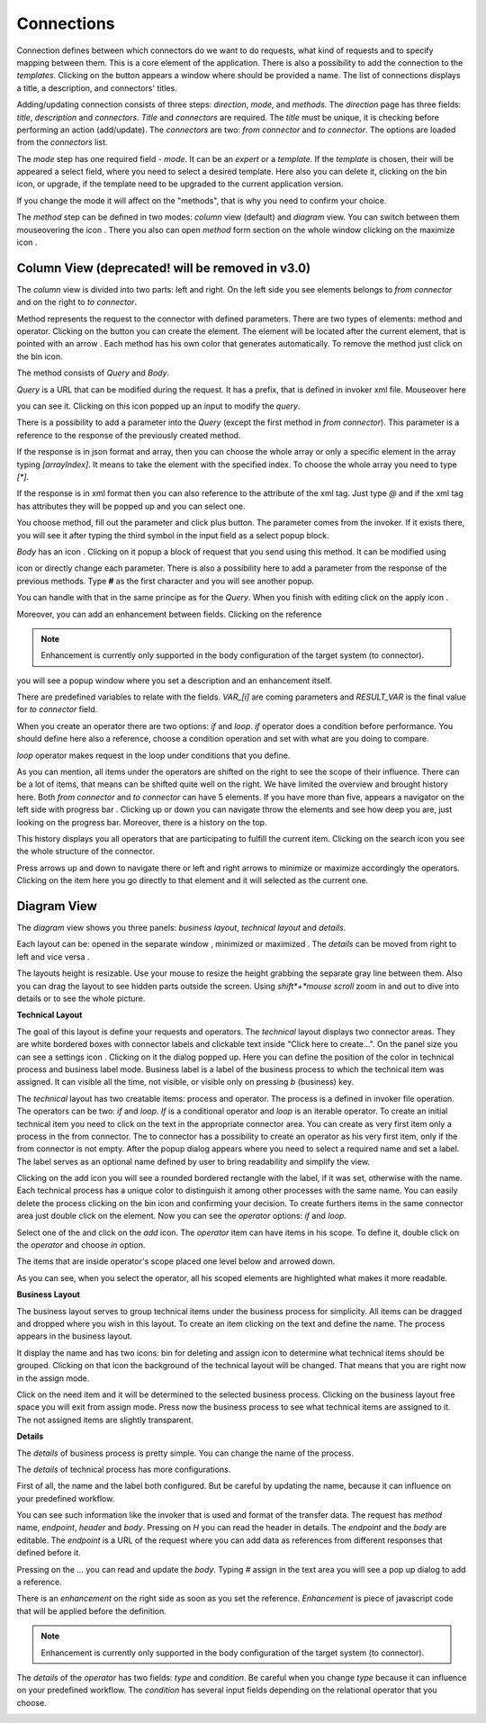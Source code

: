 ##################
Connections
##################

Connection defines between which connectors do we want to do requests,
what kind of requests and to specify mapping between them. This is a core
element of the application. There is also a possibility to add the connection
to the *templates*. Clicking on the |image3| button appears a window where should
be provided a name. The list of connections displays a title, a description,
and connectors' titles.

|image0|

Adding/updating connection consists of three steps: *direction*, *mode*, and
*methods*. The *direction* page has three fields: *title*, *description* and
*connectors*. *Title* and *connectors* are required. The *title* must be unique,
it is checking before performing an action (add/update). The *connectors* are two:
*from connector* and *to connector*. The options are loaded from the *connectors*
list.

|image1|

The *mode* step has one required field - *mode*. It can be an *expert* or
a *template.* If the *template* is chosen, their will be appeared a select
field, where you need to select a desired template. Here also you can delete
it, clicking on the bin icon, or upgrade, if the template need to be upgraded
to the current application version.

|image2|

If you change the mode it will affect on the "methods", that is why you need
to confirm your choice.

The *method* step can be defined in two modes: *column* view (default) and
*diagram* view. You can switch between them mouseovering the icon |form_methods_top_more|.
There you also can open *method* form section on the whole window clicking
on the maximize icon |form_methods_top_icons|.

Column View (deprecated! will be removed in v3.0)
=========

The *column* view is divided into two parts: left and right. On the
left side you see elements belongs to *from connector* and on the right
to *to connector*.

Method represents the request to the connector with defined parameters.
There are two types of elements: method and operator. Clicking on
the |image4| button you can create the element. The element will be located
after the current element, that is pointed with an arrow |image5|.
Each method has his own color that generates automatically. To remove the
method just click on the bin icon.

The method consists of *Query* and *Body*.

|image6|

*Query* is a URL that can be modified during the request. It has a prefix,
that is defined in invoker xml file. Mouseover here

|image7|

you can see it. Clicking on this icon popped up an input to modify the *query*.

|image7.1|

There is a possibility to add a parameter into the *Query* (except the first
method in *from connector*). This parameter is a reference to the response of
the  previously created method.

|image8| |image9|

If the response is in json format and array, then you can choose the whole array
or only a specific element in the array typing *[arrayIndex]*. It means to take
the element with the specified index. To choose the whole array you need to type
*[\*]*.

|image9.1|

If the response is in xml format then you can also reference to the attribute
of the xml tag. Just type *@* and if the xml tag has attributes they will be
popped up and you can select one.

|image9.2|

You choose method, fill out the parameter and click plus button. The parameter
comes from the invoker. If it exists there, you will see it after typing the
third symbol in the input field as a select popup block.

*Body* has an icon |image10|. Clicking on it popup a block of request that you
send using this method. It can be modified using

|image11|

icon or directly change
each parameter. There is also a possibility here to add a parameter from the response
of the previous methods. Type **#** as the first character and you will see another
popup.

|image12|

You can handle with that in the same principe as for the *Query*.
When you finish with editing click on the apply icon |image13|. 

Moreover, you can add
an enhancement between fields. Clicking on the reference

.. note::
	Enhancement is currently only supported in the body configuration of the target system (to connector). 

|image20|

you will see a popup window where you set a description and an enhancement
itself.

|image21|

There are predefined variables to relate with the fields. *VAR_[i]* are coming parameters
and *RESULT_VAR* is the final value for *to connector* field.

When you create an operator there are two options: *if* and *loop*. *if* operator
does a condition before performance. You should define here also a reference, choose
a condition operation and set with what are you doing to compare.

|image14|

*loop* operator makes request in the loop under conditions that you define.

|image15|

As you can mention, all items under the operators are shifted on the right to see the
scope of their influence. There can be a lot of items, that means can be shifted quite
well on the right. We have limited the overview and brought history here. Both
*from connector* and *to connector* can have 5 elements. If you have more than five, appears
a navigator on the left side with progress bar |image16|. Clicking up or down you can
navigate throw the elements and see how deep you are, just looking on the progress bar.
Moreover, there is a history on the top.

|image17|

This history displays you all operators
that are participating to fulfill the current item. Clicking on the search icon |image18|
you see the whole structure of the connector.

|image19|

Press arrows up and down to navigate there or left and right arrows to minimize or maximize
accordingly the operators. Clicking on the item here you go directly to that element and it
will selected as the current one.



Diagram View
=========

The *diagram* view shows you three panels: *business layout*, *technical layout* and *details*.

|process_view_example|

Each layout can be: opened in the separate window |open_in_a_new_window_icon|, minimized |minimize_layout_icon| or
maximized |maximize_layout_icon|. The *details* can be moved from right to left |move_left_details_icon| and vice versa
|move_right_details_icon|.

The layouts height is resizable. Use your mouse to resize the height grabbing the separate gray line between them.
Also you can drag the layout to see hidden parts outside the screen. Using *shift*+*mouse scroll*
zoom in and out to dive into details or to see the whole picture.

**Technical Layout**

The goal of this layout is define your requests and operators. The *technical* layout displays two connector areas.
They are white bordered boxes with connector labels and clickable text inside "Click here to create...". On the panel
size you can see a settings icon |settings_icon|. Clicking on it the dialog popped up. Here you can define the position
of the color in technical process and business label mode. Business label is a label of the business process to which
the technical item was assigned. It can visible all the time, not visible, or visible only on pressing *b* (business) key.

|settings_dialog|

The *technical* layout has two creatable items: process and operator. The process is a
defined in invoker file operation. The operators can be two: *if* and *loop*. *If* is
a conditional operator and *loop* is an iterable operator. To create an initial technical
item you need to click on the text in the appropriate connector area. You can create as
very first item only a process in the from connector. The to connector has a possibility
to create an operator as his very first item, only if the from connector is not empty.
After the popup dialog appears where you need to select a required name and set a label.
The label serves as an optional name defined by user to bring readability and simplify the
view.

|create_technical_item_1|

Clicking on the add icon you will see a rounded bordered rectangle with the label, if it was
set, otherwise with the name. Each technical process has a unique color to distinguish it
among other processes with the same name. You can easily delete the process clicking on the
bin icon and confirming your decision. To create furthers items in the same connector area
just double click on the element. Now you can see the *operator* options: *if* and *loop*.

|create_technical_item_2|

Select one of the and click on the *add* icon. The *operator* item can have items in his scope.
To define it, double click on the *operator* and choose *in* option.

|create_technical_item_3|

The items that are inside operator's scope placed one level below and arrowed down.

|technical_operator|

As you can see, when you select the operator, all his scoped elements are highlighted
what makes it more readable.

**Business Layout**

The business layout serves to group technical items under the business process for simplicity.
All items can be dragged and dropped where you wish in this layout. To create an item clicking
on the text and define the name. The process appears in the business layout.

|business_item|

It display the name and has two icons: bin for deleting and assign icon to determine what
technical items should be grouped. Clicking on that icon the background of the technical layout
will be changed. That means that you are right now in the assign mode.

|assign_mode|

Click on the need item and it will be determined to the selected business process. Clicking
on the business layout free space you will exit from assign mode. Press now the business process
to see what technical items are assigned to it. The not assigned items are slightly transparent.

|assign_example|

**Details**

The *details* of business process is pretty simple. You can change the name of the process.

|details_business_item|

The *details* of technical process has more configurations.

|technical_process_details|

First of all, the name and the label both configured. But be careful by updating the name,
because it can influence on your predefined workflow.

|details_label|

You can see such information like the invoker that is used and format of the transfer data.
The request has *method* name, *endpoint*, *header* and *body*. Pressing on *H* you can
read the header in details. The *endpoint* and the *body* are editable. The *endpoint* is
a URL of the request where you can add data as references from different responses that
defined before it.

|details_endpoint|

Pressing on the *...* you can read and update the *body*. Typing *#* assign in the text area
you will see a pop up dialog to add a reference.

|details_request_reference|

There is an *enhancement* on the right side as soon as you set the reference.
*Enhancement* is piece of javascript code that will be applied before the definition.

.. note::
        Enhancement is currently only supported in the body configuration of the target system (to connector).

|details_request_enhancement|

The *details* of the *operator* has two fields: *type* and *condition*. Be careful when
you change *type* because it can influence on your predefined workflow. The *condition*
has several input fields depending on the relational operator that you choose.

|details_condition|





.. |image0| image:: ../img/connection/0.png
   :align: middle
.. |image1| image:: ../img/connection/1.png
   :align: middle
.. |image2| image:: ../img/connection/2.png
   :align: middle
.. |image3| image:: ../img/connection/3.png
.. |image4| image:: ../img/connection/4.png
.. |image5| image:: ../img/connection/5.png
.. |image6| image:: ../img/connection/6.png
   :align: middle
.. |image7| image:: ../img/connection/7.png
   :align: middle
.. |image7.1| image:: ../img/connection/7.1.png
   :align: middle
.. |image8| image:: ../img/connection/8.png
   :align: middle
.. |image9| image:: ../img/connection/9.png
   :align: middle
.. |image9.1| image:: ../img/connection/9.1.png
   :align: middle
.. |image9.2| image:: ../img/connection/9.2.png
   :align: middle
.. |image10| image:: ../img/connection/10.png
.. |image11| image:: ../img/connection/11.png
   :align: middle
.. |image12| image:: ../img/connection/12.png
   :align: middle
.. |image13| image:: ../img/connection/13.png
.. |image14| image:: ../img/connection/14.png
   :align: middle
.. |image15| image:: ../img/connection/15.png
   :align: middle
.. |image16| image:: ../img/connection/16.png
.. |image17| image:: ../img/connection/17.png
   :align: middle
.. |image18| image:: ../img/connection/18.png
.. |image19| image:: ../img/connection/19.png
   :align: middle
.. |image20| image:: ../img/connection/20.png
   :align: middle
.. |image21| image:: ../img/connection/21.png
   :align: middle
.. |form_methods_top_more| image:: ../img/connection/form_methods_top_more.png
.. |form_methods_top_icons| image:: ../img/connection/form_methods_top_icons.png
.. |process_view_example| image:: ../img/connection/process_view_example.png
   :align: middle
.. |maximize_layout_icon| image:: ../img/connection/maximize_layout_icon.png
.. |minimize_layout_icon| image:: ../img/connection/minimize_layout_icon.png
.. |move_left_details_icon| image:: ../img/connection/move_left_details_icon.png
.. |move_right_details_icon| image:: ../img/connection/move_right_details_icon.png
.. |open_in_a_new_window_icon| image:: ../img/connection/open_in_a_new_window_icon.png
.. |replace_layout_icon| image:: ../img/connection/replace_layout_icon.png
.. |settings_icon| image:: ../img/connection/settings_icon.png
.. |settings_dialog| image:: ../img/connection/settings_dialog.png
   :align: middle
.. |create_technical_item_1| image:: ../img/connection/create_technical_item_1.png
   :align: middle
.. |technical_process| image:: ../img/connection/technical_process.png
   :align: middle
.. |create_technical_item_2| image:: ../img/connection/create_technical_item_2.png
   :align: middle
.. |create_technical_item_3| image:: ../img/connection/create_technical_item_3.png
   :align: middle
.. |technical_operator| image:: ../img/connection/technical_operator.png
   :align: middle
.. |technical_process_details| image:: ../img/connection/technical_process_details.png
   :align: middle
.. |details_endpoint| image:: ../img/connection/details_endpoint.png
   :align: middle
.. |details_request_reference| image:: ../img/connection/details_request_reference.png
   :align: middle
.. |details_request_enhancement| image:: ../img/connection/details_request_enhancement.png
   :align: middle
.. |details_label| image:: ../img/connection/details_label.png
   :align: middle
.. |details_condition| image:: ../img/connection/details_condition.png
   :align: middle
.. |business_item| image:: ../img/connection/business_item.png
   :align: middle
.. |assign_mode| image:: ../img/connection/assign_mode.png
   :align: middle
.. |assign_example| image:: ../img/connection/assign_example.png
   :align: middle
.. |details_business_item| image:: ../img/connection/details_business_item.png
   :align: middle

